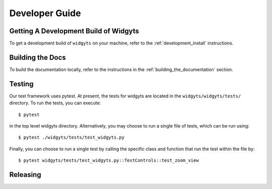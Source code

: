 .. _developer_guide:

###############
Developer Guide
###############

Getting A Development Build of Widgyts
--------------------------------------

To get a development build of ``widgyts`` on your machine, refer to the
:ref:`development_install` instructions.

Building the Docs
-----------------

To build the documentation locally, refer to the instructions in the
:ref:`building_the_documentation` section.

Testing
-------

Our test framework uses pytest. At present, the tests for widgyts are located
in the ``widgyts/widgyts/tests/`` directory. To run the tests, you can
execute::

  $ pytest

in the top level widgyts directory. Alternatively, you may choose to run a
single file of tests, which can be run using::

  $ pytest ./widgyts/tests/test_widgyts.py

Finally, you can choose to run a single test by calling the specific class and
function that run the test within the file by::

  $ pytest widgyts/tests/test_widgyts.py::TestControls::test_zoom_view


Releasing
---------
